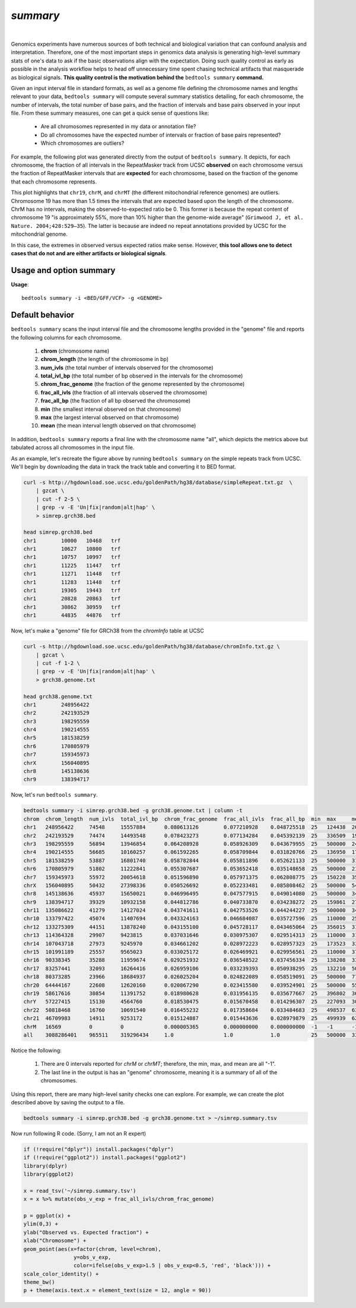 .. _summary:

###############
*summary*
###############

|

Genomics experiments have numerous sources of both technical and biological variation 
that can confound analysis and interpretation. Therefore, one of the most important steps
in genomics data analysis is generating high-level summary stats of one's data to ask if the 
basic observations align with the expectation.  Doing such quality control as early 
as possible in the analysis workflow helps to head off unnecessary time spent chasing 
technical artifacts that masquerade as biological signals.  **This quality control
is the motivation behind the** ``bedtools summary`` **command.**

Given an input interval file in standard formats, as well as a genome file defining
the chromosome names and lengths relevant to your data, ``bedtools summary`` will compute 
several summary statistics detailing, for each chromosome, the number of intervals, 
the total number of base pairs, and the fraction of intervals and base pairs observed 
in your input file. From these summary measures, one can get a quick sense of questions like:

    - Are all chromosomes represented in my data or annotation file?
    - Do all chromosomes have the expected number of intervals or fraction of base pairs represented?
    - Which chromosomes are outliers?

For example, the following plot was generated directly from the output of ``bedtools summary``.
It depicts, for each chromosome, the fraction of all intervals in the RepeatMasker track from UCSC
**observed** on each chromosome versus the fraction of RepeatMasker intervals that are **expected**
for each chromosome, based on the fraction of the genome that each chromosome represents.

This plot highlights that ``chr19``, ``chrM``, and ``chrMT`` (the different mitochondrial reference genomes) are outliers. 
Chromosome 19 has more than 1.5 times the intervals that are expected based upon the length of
the chromosome. ChrM has no intervals, making the observed-to-expected ratio be 0. 
This former is because the repeat content of chromosome 19 "is approximately 55%, more than 10% higher 
than the genome-wide average" (``Grimwood J, et al. Nature. 2004;428:529–35``). The latter is because
are indeed no repeat annotations provided by UCSC for the mitochondrial genome.

In this case, the extremes in observed versus expected ratios make sense. However,
**this tool allows one to detect cases that do not and are either artifacts or
biological signals**.

.. image:: ../images/tool-glyphs/summary.png 
    :width: 600pt 

==========================================================================
Usage and option summary
==========================================================================
**Usage**:
::

  bedtools summary -i <BED/GFF/VCF> -g <GENOME>


===============================
Default behavior
===============================
``bedtools summary`` scans the input interval file and the chromosome lengths provided in 
the "genome" file and reports the following columns for each chromosome.

    #.	**chrom** (chromosome name)
    #.	**chrom_length** (the length of the chromosome in bp)
    #.	**num_ivls** (the total number of intervals observed for the chromosome)
    #.	**total_ivl_bp** (the total number of bp observed in the intervals for the chromosome)
    #.	**chrom_frac_genome** (the fraction of the genome represented by the chromosome)
    #.	**frac_all_ivls** (the fraction of all intervals observed the chromosome)
    #.	**frac_all_bp** (the fraction of all bp observed the chromosome)
    #.	**min** (the smallest interval observed on that chromosome)
    #.	**max** (the largest interval observed on that chromosome)
    #.	**mean** (the mean interval length observed on that chromosome)

In addition, ``bedtools summary`` reports a final line with the chromosome name "all", which
depicts the metrics above but tabulated across all chromosomes in the input file.

As an example, let's recreate the figure above by running ``bedtools summary`` on the 
simple repeats track from UCSC.  We'll begin by downloading the data in track the
track table and converting it to BED format. 

.. code-block:: bash

    curl -s http://hgdownload.soe.ucsc.edu/goldenPath/hg38/database/simpleRepeat.txt.gz  \
        | gzcat \
        | cut -f 2-5 \
        | grep -v -E 'Un|fix|random|alt|hap' \
        > simrep.grch38.bed

    head simrep.grch38.bed
    chr1	10000	10468	trf
    chr1	10627	10800	trf
    chr1	10757	10997	trf
    chr1	11225	11447	trf
    chr1	11271	11448	trf
    chr1	11283	11448	trf
    chr1	19305	19443	trf
    chr1	20828	20863	trf
    chr1	30862	30959	trf
    chr1	44835	44876	trf

Now, let's make a "genome" file for GRCh38 from the `chromInfo` table at UCSC

.. code-block:: bash

    curl -s http://hgdownload.soe.ucsc.edu/goldenPath/hg38/database/chromInfo.txt.gz \
        | gzcat \
        | cut -f 1-2 \
        | grep -v -E 'Un|fix|random|alt|hap' \
        > grch38.genome.txt

    head grch38.genome.txt
    chr1	248956422
    chr2	242193529
    chr3	198295559
    chr4	190214555
    chr5	181538259
    chr6	170805979
    chr7	159345973
    chrX	156040895
    chr8	145138636
    chr9	138394717

Now, let's run ``bedtools summary``.

.. code-block:: bash

    bedtools summary -i simrep.grch38.bed -g grch38.genome.txt | column -t
    chrom  chrom_length  num_ivls  total_ivl_bp  chrom_frac_genome  frac_all_ivls  frac_all_bp  min  max     mean
    chr1   248956422     74548     15557884      0.080613126        0.077210928    0.048725518  25   124438  208.696195740
    chr2   242193529     74474     14493548      0.078423273        0.077134284    0.045392139  25   336509  194.612186803
    chr3   198295559     56894     13946854      0.064208928        0.058926309    0.043679955  25   500000  245.137518895
    chr4   190214555     56685     10160257      0.061592265        0.058709844    0.031820766  25   136950  179.240663315
    chr5   181538259     53887     16801740      0.058782844        0.055811896    0.052621133  25   500000  311.795794904
    chr6   170805979     51802     11222841      0.055307687        0.053652418    0.035148658  25   500000  216.648797344
    chr7   159345973     55972     20054618      0.051596890        0.057971375    0.062808775  25   150228  358.297327235
    chrX   156040895     50432     27398336      0.050526692        0.052233481    0.085808462  25   500000  543.272842640
    chr8   145138636     45937     15650021      0.046996495        0.047577915    0.049014080  25   500000  340.684437382
    chr9   138394717     39329     10932158      0.044812786        0.040733870    0.034238272  25   159861  277.966843805
    chr11  135086622     41279     14127024      0.043741611        0.042753526    0.044244227  25   500000  342.232709126
    chr10  133797422     45074     11407694      0.043324163        0.046684087    0.035727596  25   110000  253.088121755
    chr12  133275309     44151     13878240      0.043155100        0.045728117    0.043465064  25   356015  314.335802134
    chr13  114364328     29907     9423815       0.037031646        0.030975307    0.029514313  25   110000  315.103989033
    chr14  107043718     27973     9245970       0.034661202        0.028972223    0.028957323  25   173523  330.531941515
    chr15  101991189     25557     9565023       0.033025172        0.026469921    0.029956561  25   110000  374.262354736
    chr16  90338345      35288     11959674      0.029251932        0.036548522    0.037456334  25   138208  338.916175470
    chr17  83257441      32093     16264416      0.026959106        0.033239393    0.050938295  25   132210  506.790141152
    chr18  80373285      23966     18684937      0.026025204        0.024822089    0.058519091  25   500000  779.643536677
    chr20  64444167      22608     12620160      0.020867290        0.023415580    0.039524901  25   500000  558.216560510
    chr19  58617616      30854     11391752      0.018980628        0.031956135    0.035677667  25   396802  369.214753355
    chrY   57227415      15130     4564760       0.018530475        0.015670458    0.014296307  25   227093  301.702577660
    chr22  50818468      16760     10691540      0.016455232        0.017358684    0.033484683  25   498537  637.920047733
    chr21  46709983      14911     9253172       0.015124887        0.015443636    0.028979879  25   499939  620.560123399
    chrM   16569         0         0             0.000005365        0.000000000    0.000000000  -1   -1      -1
    all    3088286401    965511    319296434     1.0                1.0            1.0          25   500000  330.702015824


Notice the following:

    1. There are 0 intervals reported for `chrM` or `chrMT`; therefore, the min, max, and mean are all "-1".
    2. The last line in the output is has an "genome" chromosome, meaning it is a summary of all of the chromosomes.

Using this report, there are many high-level sanity checks one can explore. For example, we can 
create the plot described above by saving the output to a file. 

.. code-block:: bash

    bedtools summary -i simrep.grch38.bed -g grch38.genome.txt > ~/simrep.summary.tsv


Now run following R code. (Sorry, I am not an R expert)

.. code-block:: R

    if (!require("dplyr")) install.packages("dplyr")
    if (!require("ggplot2")) install.packages("ggplot2")
    library(dplyr)
    library(ggplot2)

    x = read_tsv('~/simrep.summary.tsv')
    x = x %>% mutate(obs_v_exp = frac_all_ivls/chrom_frac_genome)

    p = ggplot(x) + 
    ylim(0,3) + 
    ylab("Observed vs. Expected fraction") + 
    xlab("Chromosome") +
    geom_point(aes(x=factor(chrom, level=chrom), 
                    y=obs_v_exp,
                    color=ifelse(obs_v_exp>1.5 | obs_v_exp<0.5, 'red', 'black'))) + 
    scale_color_identity() +
    theme_bw()
    p + theme(axis.text.x = element_text(size = 12, angle = 90))

.. image:: ../images/tool-glyphs/summary.png 
    :width: 600pt 




